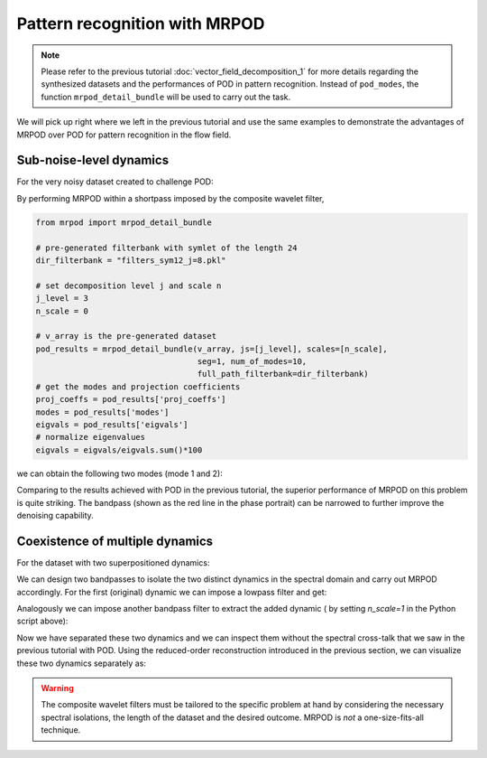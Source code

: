 Pattern recognition with MRPOD
==============================

.. note:: Please refer to the previous tutorial
  :doc:`vector_field_decomposition_1` for more details regarding the
  synthesized datasets and the performances of POD in pattern recognition.
  Instead of ``pod_modes``, the function ``mrpod_detail_bundle`` will be used
  to carry out the task.

We will pick up right where we left in the previous tutorial and use the same
examples to demonstrate the advantages of MRPOD over POD for pattern recognition
in the flow field.

Sub-noise-level dynamics
^^^^^^^^^^^^^^^^^^^^^^^^

For the very noisy dataset created to challenge POD:

.. image:: images/mov_pvc_subnoise.gif
   :scale: 50 %

By performing MRPOD within a shortpass imposed by the composite wavelet filter,

.. code:: python

  from mrpod import mrpod_detail_bundle

  # pre-generated filterbank with symlet of the length 24
  dir_filterbank = "filters_sym12_j=8.pkl"

  # set decomposition level j and scale n
  j_level = 3
  n_scale = 0

  # v_array is the pre-generated dataset
  pod_results = mrpod_detail_bundle(v_array, js=[j_level], scales=[n_scale],
                                    seg=1, num_of_modes=10,
                                    full_path_filterbank=dir_filterbank)
  # get the modes and projection coefficients
  proj_coeffs = pod_results['proj_coeffs']
  modes = pod_results['modes']
  eigvals = pod_results['eigvals']
  # normalize eigenvalues
  eigvals = eigvals/eigvals.sum()*100

we can obtain the following two modes (mode 1 and 2):

.. image:: images/fig_subnoise_mrpodmodes.png

.. image:: images/fig_subnoise_mrpodphase.png
  :scale: 50 %

.. image:: images/fig_subnoise_mrpodps.png
  :scale: 66 %

Comparing to the results achieved with POD in the previous tutorial, the
superior performance of MRPOD on this problem is quite striking. The bandpass
(shown as the red line in the phase portrait) can be narrowed to further improve
the denoising capability.

Coexistence of multiple dynamics
^^^^^^^^^^^^^^^^^^^^^^^^^^^^^^^^

For the dataset with two superpositioned dynamics:

.. image:: images/mov_mix.gif
   :scale: 50 %

We can design two bandpasses to isolate the two distinct dynamics in the
spectral domain and carry out MRPOD accordingly. For the first (original)
dynamic we can impose a lowpass filter and get:

.. image:: images/fig_mix_mrpodmodes_12.png

.. image:: images/fig_mix_mrpodphase_12.png
  :scale: 50 %

.. image:: images/fig_mix_mrpodps_12.png
  :scale: 66 %

Analogously we can impose another bandpass filter to extract the added dynamic (
by setting `n_scale=1` in the Python script above):

.. image:: images/fig_mix_mrpodmodes_34.png

.. image:: images/fig_mix_mrpodphase_34.png
  :scale: 50 %

.. image:: images/fig_mix_mrpodps_34.png
  :scale: 66 %

Now we have separated these two dynamics and we can inspect them without the
spectral cross-talk that we saw in the previous tutorial with POD. Using the
reduced-order reconstruction introduced in the previous section, we can
visualize these two dynamics separately as:

.. image:: images/mov_pvc.gif
   :scale: 50 %

.. image:: images/mov_tv.gif
   :scale: 50 %

.. warning:: The composite wavelet filters must be tailored to the specific
  problem at hand by considering the necessary spectral isolations, the length
  of the dataset and the desired outcome. MRPOD is *not* a one-size-fits-all
  technique.